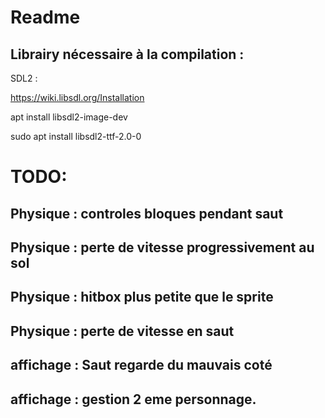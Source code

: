 * Readme
** Librairy nécessaire à la compilation :

SDL2 :

https://wiki.libsdl.org/Installation

apt install libsdl2-image-dev

sudo apt install libsdl2-ttf-2.0-0


* TODO:
** Physique : controles bloques pendant saut
** Physique : perte de vitesse progressivement au sol
** Physique : hitbox plus petite que le sprite
** Physique : perte de vitesse en saut
** affichage : Saut regarde du mauvais coté
** affichage : gestion 2 eme personnage.

